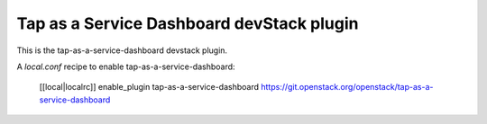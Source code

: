 ==========================================
Tap as a Service Dashboard devStack plugin
==========================================

This is the tap-as-a-service-dashboard devstack plugin.

A `local.conf` recipe to enable tap-as-a-service-dashboard:

    [[local|localrc]]
    enable_plugin tap-as-a-service-dashboard https://git.openstack.org/openstack/tap-as-a-service-dashboard
